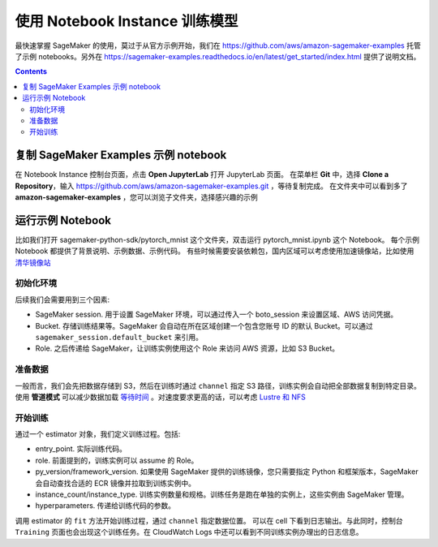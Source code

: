 #########################################
使用 Notebook Instance 训练模型
#########################################

最快速掌握 SageMaker 的使用，莫过于从官方示例开始，我们在 https://github.com/aws/amazon-sagemaker-examples 托管了示例 notebooks。另外在 https://sagemaker-examples.readthedocs.io/en/latest/get_started/index.html 提供了说明文档。

.. contents::

****************************************************
复制 SageMaker Examples 示例 notebook
****************************************************

在 Notebook Instance 控制台页面，点击 **Open JupyterLab** 打开 JupyterLab 页面。
在菜单栏 **Git** 中，选择 **Clone a Repository**，输入 https://github.com/aws/amazon-sagemaker-examples.git ，等待复制完成。
在文件夹中可以看到多了 **amazon-sagemaker-examples** ，您可以浏览子文件夹，选择感兴趣的示例

****************************************************
运行示例 Notebook
****************************************************

比如我们打开 sagemaker-python-sdk/pytorch_mnist 这个文件夹，双击运行 pytorch_mnist.ipynb 这个 Notebook。
每个示例 Notebook 都提供了背景说明、示例数据、示例代码。
有些时候需要安装依赖包，国内区域可以考虑使用加速镜像站，比如使用 `清华镜像站 <https://mirror.tuna.tsinghua.edu.cn/help/pypi/>`__

初始化环境
=================

后续我们会需要用到三个因素:

- SageMaker session. 用于设置 SageMaker 环境，可以通过传入一个 boto_session 来设置区域、AWS 访问凭据。
- Bucket. 存储训练结果等。SageMaker 会自动在所在区域创建一个包含您账号 ID 的默认 Bucket。可以通过 ``sagemaker_session.default_bucket`` 来引用。
- Role. 之后传递给 SageMaker，让训练实例使用这个 Role 来访问 AWS 资源，比如 S3 Bucket。
  
准备数据
=================

一般而言，我们会先把数据存储到 S3，然后在训练时通过 ``channel`` 指定 S3 路径，训练实例会自动把全部数据复制到特定目录。使用 **管道模式** 可以减少数据加载 `等待时间 <https://aws.amazon.com/blogs/machine-learning/accelerate-model-training-using-faster-pipe-mode-on-amazon-sagemaker/>`__ 。对速度要求更高的话，可以考虑 `Lustre 和 NFS <https://aws.amazon.com/cn/blogs/china/use-amazon-fsx-for-lustre-and-amazon-efs-as-data-source-to-speed-up-amazon-sagemaker-training/>`__

开始训练
=================

通过一个 estimator 对象，我们定义训练过程。包括:

- entry_point. 实际训练代码。
- role. 前面提到的，训练实例可以 assume 的 Role。
- py_version/framework_version. 如果使用 SageMaker 提供的训练镜像，您只需要指定 Python 和框架版本，SageMaker 会自动查找合适的 ECR 镜像并拉取到训练实例中。
- instance_count/instance_type. 训练实例数量和规格。训练任务是跑在单独的实例上，这些实例由 SageMaker 管理。
- hyperparameters. 传递给训练代码的参数。

调用 estimator 的 ``fit`` 方法开始训练过程，通过 ``channel`` 指定数据位置。
可以在 cell 下看到日志输出。与此同时，控制台 ``Training`` 页面也会出现这个训练任务。在 CloudWatch Logs 中还可以看到不同训练实例办理出的日志信息。

